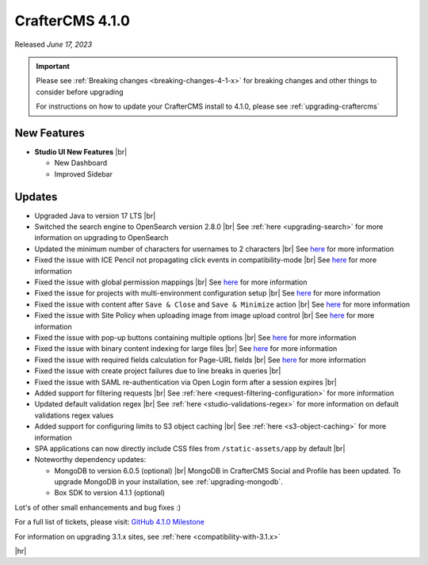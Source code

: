 .. index:: CrafterCMS 4.1.0 Release Notes

----------------
CrafterCMS 4.1.0
----------------

Released *June 17, 2023*

.. important::

    Please see :ref:`Breaking changes <breaking-changes-4-1-x>` for breaking changes and other
    things to consider before upgrading

    For instructions on how to update your CrafterCMS install to 4.1.0,
    please see :ref:`upgrading-craftercms`

^^^^^^^^^^^^
New Features
^^^^^^^^^^^^
* **Studio UI New Features** |br|

  - New Dashboard
  - Improved Sidebar

^^^^^^^
Updates
^^^^^^^
* Upgraded Java to version 17 LTS |br|

* Switched the search engine to OpenSearch version 2.8.0 |br|
  See :ref:`here <upgrading-search>` for more information on upgrading to OpenSearch

* Updated the minimum number of characters for usernames to 2 characters |br|
  See `here <https://github.com/craftercms/craftercms/issues/6106>`__ for more information

* Fixed the issue with ICE Pencil not propagating click events in compatibility-mode |br|
  See `here <https://github.com/craftercms/craftercms/issues/6094>`__ for more information

* Fixed the issue with global permission mappings |br|
  See `here <https://github.com/craftercms/craftercms/issues/6093>`__ for more information

* Fixed the issue for projects with multi-environment configuration setup |br|
  See `here <https://github.com/craftercms/craftercms/issues/6025>`__ for more information

* Fixed the issue with content after ``Save & Close`` and ``Save & Minimize`` action |br|
  See `here <https://github.com/craftercms/craftercms/issues/6011>`__ for more information

* Fixed the issue with Site Policy when uploading image from image upload control |br|
  See `here <https://github.com/craftercms/craftercms/issues/6008>`__ for more information

* Fixed the issue with pop-up buttons containing multiple options |br|
  See `here <https://github.com/craftercms/craftercms/issues/6005>`__ for more information

* Fixed the issue with binary content indexing for large files |br|
  See `here <https://github.com/craftercms/craftercms/issues/5997>`__ for more information

* Fixed the issue with required fields calculation for Page-URL fields |br|
  See `here <https://github.com/craftercms/craftercms/issues/5837>`__ for more information

* Fixed the issue with create project failures due to line breaks in queries |br|

* Fixed the issue with SAML re-authentication via Open Login form after a session expires |br|

* Added support for filtering requests |br|
  See :ref:`here <request-filtering-configuration>` for more information

* Updated default validation regex |br|
  See :ref:`here <studio-validations-regex>` for more information on default validations regex values

* Added support for configuring limits to S3 object caching |br|
  See :ref:`here <s3-object-caching>` for more information

* SPA applications can now directly include CSS files from ``/static-assets/app`` by default  |br|

* Noteworthy dependency updates:

  - MongoDB to version 6.0.5 (optional) |br|
    MongoDB in CrafterCMS Social and Profile has been updated. To upgrade MongoDB in your installation, see :ref:`upgrading-mongodb`.
  - Box SDK to version 4.1.1 (optional)

Lot's of other small enhancements and bug fixes :)

For a full list of tickets, please visit: `GitHub 4.1.0 Milestone <https://github.com/craftercms/craftercms/milestone/95?closed=1>`_

For information on upgrading 3.1.x sites, see :ref:`here <compatibility-with-3.1.x>`

|hr|